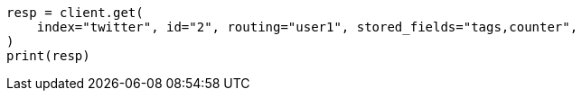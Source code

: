 // docs/get.asciidoc:373

[source, python]
----
resp = client.get(
    index="twitter", id="2", routing="user1", stored_fields="tags,counter",
)
print(resp)
----